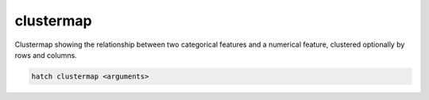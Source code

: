 .. _clustermap:

clustermap
==========

Clustermap showing the relationship between two categorical features and a numerical feature, clustered optionally by rows and columns.

.. code-block:: bash

    hatch clustermap <arguments>

